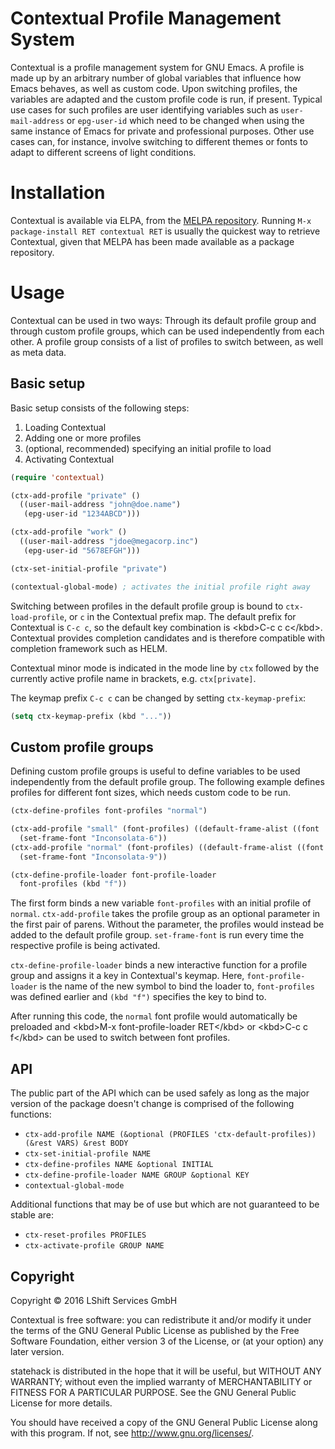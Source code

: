 * Contextual Profile Management System

Contextual is a profile management system for GNU Emacs. A profile is made up by
an arbitrary number of global variables that influence how Emacs behaves, as
well as custom code. Upon switching profiles, the variables are adapted and the
custom profile code is run, if present.
Typical use cases for such profiles are user identifying variables such as
=user-mail-address= or =epg-user-id= which need to be changed when using the
same instance of Emacs for private and professional purposes.
Other use cases can, for instance, involve switching to different themes or
fonts to adapt to different screens of light conditions.

* Installation

Contextual is available via ELPA, from the [[https://github.com/milkypostman/melpa#usage][MELPA repository]].
Running =M-x package-install RET contextual RET= is usually the quickest way to
retrieve Contextual, given that MELPA has been made available as a package
repository.

* Usage

Contextual can be used in two ways: Through its default profile group and
through custom profile groups, which can be used independently from each
other. A profile group consists of a list of profiles to switch between, as well
as meta data.

** Basic setup

Basic setup consists of the following steps:
1. Loading Contextual
2. Adding one or more profiles
3. (optional, recommended) specifying an initial profile to load
4. Activating Contextual

#+BEGIN_SRC emacs-lisp
  (require 'contextual)

  (ctx-add-profile "private" ()
    ((user-mail-address "john@doe.name")
     (epg-user-id "1234ABCD")))

  (ctx-add-profile "work" ()
    ((user-mail-address "jdoe@megacorp.inc")
     (epg-user-id "5678EFGH")))

  (ctx-set-initial-profile "private")

  (contextual-global-mode) ; activates the initial profile right away
#+END_SRC

Switching between profiles in the default profile group is bound to
=ctx-load-profile=, or =c= in the Contextual prefix map. The default prefix for
Contextual is =C-c c=, so the default key combination is
<kbd>C-c c c</kbd>. Contextual provides completion candidates and is therefore
compatible with completion framework such as HELM.

Contextual minor mode is indicated in the mode line by =ctx= followed by the
currently active profile name in brackets, e.g. =ctx[private]=.

The keymap prefix =C-c c= can be changed by setting =ctx-keymap-prefix=:

#+BEGIN_SRC emacs-lisp
  (setq ctx-keymap-prefix (kbd "..."))
#+END_SRC

** Custom profile groups

Defining custom profile groups is useful to define variables to be used
independently from the default profile group. The following example defines
profiles for different font sizes, which needs custom code to be run.

#+BEGIN_SRC emacs-lisp
  (ctx-define-profiles font-profiles "normal")

  (ctx-add-profile "small" (font-profiles) ((default-frame-alist ((font . "Inconsolata-6"))))
    (set-frame-font "Inconsolata-6"))
  (ctx-add-profile "normal" (font-profiles) ((default-frame-alist ((font . "Inconsolata-9"))))
    (set-frame-font "Inconsolata-9"))

  (ctx-define-profile-loader font-profile-loader
    font-profiles (kbd "f"))
#+END_SRC

The first form binds a new variable =font-profiles= with an initial profile
of =normal=. =ctx-add-profile= takes the profile group as an optional parameter
in the first pair of parens. Without the parameter, the profiles would instead
be added to the default profile group. =set-frame-font= is run every time the
respective profile is being activated.

=ctx-define-profile-loader= binds a new interactive function for a profile
group and assigns it a key in Contextual's keymap. Here, =font-profile-loader=
is the name of the new symbol to bind the loader to, =font-profiles= was defined
earlier and =(kbd "f")= specifies the key to bind to.

After running this code, the =normal= font profile would automatically be
preloaded and <kbd>M-x font-profile-loader RET</kbd> or <kbd>C-c c f</kbd> can
be used to switch between font profiles.

** API
The public part of the API which can be used safely as long as the major version
of the package doesn't change is comprised of the following functions:

- =ctx-add-profile NAME (&optional (PROFILES 'ctx-default-profiles)) (&rest VARS) &rest BODY=
- =ctx-set-initial-profile NAME=
- =ctx-define-profiles NAME &optional INITIAL=
- =ctx-define-profile-loader NAME GROUP &optional KEY=
- =contextual-global-mode=

Additional functions that may be of use but which are not guaranteed to be
stable are:

- =ctx-reset-profiles PROFILES=
- =ctx-activate-profile GROUP NAME=

** Copyright

Copyright © 2016 LShift Services GmbH

Contextual is free software: you can redistribute it and/or modify
it under the terms of the GNU General Public License as published by
the Free Software Foundation, either version 3 of the License, or
(at your option) any later version.

statehack is distributed in the hope that it will be useful,
but WITHOUT ANY WARRANTY; without even the implied warranty of
MERCHANTABILITY or FITNESS FOR A PARTICULAR PURPOSE.  See the
GNU General Public License for more details.

You should have received a copy of the GNU General Public License
along with this program.  If not, see <http://www.gnu.org/licenses/>.
